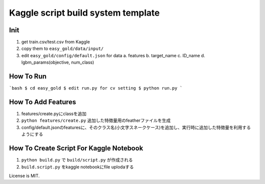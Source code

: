 Kaggle script build system template
===================================


Init
----

1. get train.csv/test.csv from Kaggle
2. copy them to ``easy_gold/data/input/``
3. edit ``easy_gold/config/default.json`` for data
   a. features
   b. target_name
   c. ID_name
   d. lgbm_params(objective, num_class)


How To Run
----------

```bash
$ cd easy_gold
$ edit run.py for cv setting
$ python run.py
```

How To Add Features
-------------------

1. features/create.pyにclassを追加
2. ``python features/create.py`` 追加した特徴量用のfeatherファイルを生成
3. config/default.jsonのfeaturesに、そのクラス名(小文字スネークケース)を追加し、実行時に追加した特徴量を利用するようにする



How To Create Script For Kaggle Notebook
----------------------------------------

1. ``python build.py`` で ``build/script.py`` が作成される
2. ``build.script.py`` をkaggle notebookにfile uplodaする


License is MIT.
